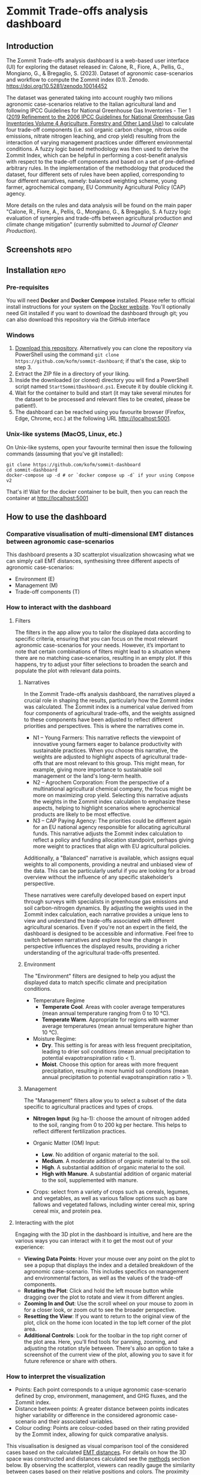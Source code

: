 * Σommit Trade-offs analysis dashboard

** Export :noexport:

*** In-app help system

#+begin_src elisp :results silent
  (let ((org-export-exclude-tags '("repo" "noexport"))
  (org-export-with-tags nil)
  (org-export-with-toc nil)
      (async nil)
      (subtreep nil)
      (visible-only nil)
      (body-only nil)
      (ext-plist '()))
  (org-export-to-file 'md "app/help/README.md" async subtreep visible-only body-only ext-plist))
#+end_src

*** GitHub repo README

#+begin_src elisp :results silent
  (let ((org-export-exclude-tags '("noexport"))
  (org-export-with-tags nil)
      (async nil)
      (subtreep nil)
      (visible-only nil)
      (body-only nil)
      (ext-plist '()))
  (org-export-to-file 'gfm "README.md" async subtreep visible-only body-only ext-plist))
#+end_src

** Introduction

The Σommit Trade-offs analysis dashboard is a web-based user interface (UI) for exploring the dataset released in: Calone, R., Fiore, A., Pellis, G., Mongiano, G., & Bregaglio, S. (2023). Dataset of agronomic case-scenarios and workflow to compute the Σommit index (0.1). Zenodo. https://doi.org/10.5281/zenodo.10014452

The dataset was generated taking into account roughly two milions agronomic case-scenarios relative to the Italian agricultural land and following IPCC Guidelines for National Greenhouse Gas Inventories - Tier 1 ([[https://www.ipcc-nggip.iges.or.jp/public/2019rf/vol4.html][2019 Refinement to the 2006 IPCC Guidelines for National Greenhouse Gas Inventories Volume 4 Agriculture, Forestry and Other Land Use]]) to calculate four trade-off components (i.e. soil organic carbon change, nitrous oxide emissions, nitrate nitrogen leaching, and crop yield) resulting from the interaction of varying management practices under different environmental conditions. A fuzzy logic based methodology was then used to derive the Σommit Index, which can be helpful in performing a cost-benefit analysis with respect to the trade-off components and based on a set of pre-defined arbitrary rules. In the implementation of the methodology that produced the dataset, four different sets of rules have been applied, corresponding to four different narratives, namely: balanced weighting scheme, young farmer, agrochemical company, EU Community Agricultural Policy (CAP) agency.

More details on the rules and data analysis will be found on the main paper "Calone, R., Fiore, A., Pellis, G., Mongiano, G., & Bregaglio, S. A fuzzy logic evaluation of synergies and trade-offs between agricultural production and climate change mitigation" (currently submitted to /Journal of Cleaner Production/).

** Screenshots :repo:

[[./sommit_dashboard.png]]

** Installation :repo:

*** Pre-requisites

You will need *Docker* and *Docker Compose* installed. Please refer to official install instructions for your system on the [[https://docs.docker.com/engine/install/][Docker website]]. You'll optionally need Git installed if you want to download the dashboard through git; you can also download this repository via the GitHub interface

*** Windows

1. [[https://github.com/kofm/sommit-dashboard/archive/refs/heads/main.zip][Download this repository]]. Alternatively you can clone the repository via PowerShell using the command =git clone https://github.com/kofm/sommit-dashboard=; if that's the case, skip to step 3.
2. Extract the ZIP file in a directory of your liking.
3. Inside the downloaded (or cloned) directory you will find a PowerShell script named =StartSommitDashboard.ps1=. Execute it by double clicking it.
4. Wait for the container to build and start (it may take several minutes for the dataset to be processed and relevant files to be created, please be patient!).
5. The dashboard can be reached using you favourite browser (Firefox, Edge, Chrome, ecc.) at the following URL http://localhost:5001.
   
*** Unix-like systems (MacOS, Linux, etc.)

On Unix-like systems, open your favourite terminal then issue the following commands (assuming that you've git installed):

#+begin_src shell
  git clone https://github.com/kofm/sommit-dashboard
  cd sommit-dashboard
  docker-compose up -d # or `docker compose up -d` if your using Compose v2 
#+end_src

That's it! Wait for the docker container to be built, then you can reach the container at http://localhost:5001

** How to use the dashboard

*** Comparative visualisation of multi-dimensional EMT distances between agronomic case-scenarios
:PROPERTIES:
:CUSTOM_ID: emt-distances
:END:

This dashboard presents a 3D scatterplot visualization showcasing what we can simply call EMT distances, synthesising three different aspects of agronomic case-scenarios:

- Environment (E)
- Management (M)
- Trade-off components (T)

*** How to interact with the dashboard

**** Filters

The filters in the app allow you to tailor the displayed data according to specific criteria, ensuring that you can focus on the most relevant agronomic case-scenarios for your needs. However, it’s important to note that certain combinations of filters might lead to a situation where there are no matching case-scenarios, resulting in an empty plot. If this happens, try to adjust your filter selections to broaden the search and populate the plot with relevant data points.

***** Narratives

In the Σommit Trade-offs analysis dashboard, the narratives played a crucial role in shaping the results, particularly how the Σommit index was calculated. The Σommit index is a numerical value derived from four components of agricultural trade-offs, and the weights assigned to these components have been adjusted to reflect different priorities and perspectives. This is where the narratives come in.

- N1 – Young Farmers: This narrative reflects the viewpoint of innovative young farmers eager to balance productivity with sustainable practices. When you choose this narrative, the weights are adjusted to highlight aspects of agricultural trade-offs that are most relevant to this group. This might mean, for example, giving more importance to sustainable soil management or the land's long-term health.
- N2 – Agrochem Corporation: From the perspective of a multinational agricultural chemical company, the focus might be more on maximizing crop yield. Selecting this narrative adjusts the weights in the Σommit index calculation to emphasize these aspects, helping to highlight scenarios where agrochemical products are likely to be most effective.
- N3 – CAP Paying Agency: The priorities could be different again for an EU national agency responsible for allocating agricultural funds. This narrative adjusts the Σommit index calculation to reflect a policy and funding allocation standpoint, perhaps giving more weight to practices that align with EU agricultural policies.

Additionally, a "Balanced" narrative is available, which assigns equal weights to all components, providing a neutral and unbiased view of the data. This can be particularly useful if you are looking for a broad overview without the influence of any specific stakeholder’s perspective.

These narratives were carefully developed based on expert input through surveys with specialists in greenhouse gas emissions and soil carbon-nitrogen dynamics. By adjusting the weights used in the Σommit index calculation, each narrative provides a unique lens to view and understand the trade-offs associated with different agricultural scenarios.
Even if you're not an expert in the field, the dashboard is designed to be accessible and informative. Feel free to switch between narratives and explore how the change in perspective influences the displayed results, providing a richer understanding of the agricultural trade-offs presented.


***** Environment

The "Environment" filters are designed to help you adjust the displayed data to match specific climate and precipitation conditions.

- Temperature Regime
    - *Temperate Cool*. Areas with cooler average temperatures (mean annual temperature ranging from 0 to 10 °C).
    - *Temperate Warm*. Appropriate for regions with warmer average temperatures (mean annual temperature higher than 10 °C).

- Moisture Regime:
    - *Dry*. This setting is for areas with less frequent precipitation, leading to drier soil conditions (mean annual precipitation to potential evapotranspiration ratio < 1).
    - *Moist*. Choose this option for areas with more frequent precipitation, resulting in more humid soil conditions (mean annual precipitation to potential evapotranspiration ratio > 1).

***** Management

The "Management" filters allow you to select a subset of the data specific to agricultural practices and types of crops. 

- *Nitrogen Input* (kg ha-1): choose the amount of nitrogen added to the soil, ranging from 0 to 200 kg per hectare. This helps to reflect different fertilization practices.

- Organic Matter (OM) Input:
    - *Low*. No addition of organic material to the soil.
    - *Medium*. A moderate addition of organic material to the soil.
    - *High*. A substantial addition of organic material to the soil.
    - *High with Manure*. A substantial addition of organic material to the soil, supplemented with manure.

- Crops: select from a variety of crops such as cereals, legumes, and vegetables, as well as various fallow options such as bare fallows and vegetated fallows, including winter cereal mix, spring cereal mix, and protein pea.

**** Interacting with the plot

Engaging with the 3D plot in the dashboard is intuitive, and here are the various ways you can interact with it to get the most out of your experience:

- **Viewing Data Points**: Hover your mouse over any point on the plot to see a popup that displays the index and a detailed breakdown of the agronomic case-scenario. This includes specifics on management and environmental factors, as well as the values of the trade-off components.
- **Rotating the Plot**: Click and hold the left mouse button while dragging over the plot to rotate and view it from different angles.
- **Zooming In and Out**: Use the scroll wheel on your mouse to zoom in for a closer look, or zoom out to see the broader perspective.
- **Resetting the View**: If you want to return to the original view of the plot, click on the home icon located in the top left corner of the plot area.
- **Additional Controls**: Look for the toolbar in the top right corner of the plot area. Here, you'll find tools for panning, zooming, and adjusting the rotation style between. There's also an option to take a screenshot of the current view of the plot, allowing you to save it for future reference or share with others.

*** How to interpret the visualization

- Points: Each point corresponds to a unique agronomic case-scenario defined by crop, environment, management, and GHG fluxes, and the Σommit index.
- Distance between points: A greater distance between points indicates higher variability or difference in the considered agronomic case-scenario and their associated variables.
- Colour coding: Points are colour-coded based on their rating provided by the Σommit index, allowing for quick comparative analysis.

This visualisation is designed as visual comparison tool of the considered cases based on the calculated [[#emt-distances][EMT distances]]. For details on how the 3D space was constructed and distances calculated see the [[#methods][methods]] section below. By observing the scatterplot, viewers can readily gauge the similarity between cases based on their relative positions and colors. The proximity of points indicates the degree of similarity between cases, with greater distances suggesting higher dissimilarities. The color-coded scheme serves as a quick reference for comparing Σommit index ratings, where dark purples represent lower Σommit index values, while light yellows indicate higher Σommit index values. Hovering a point with the mouse reveals more detailed data about the point in the right side panel.

This visualization benefits non-experts, providing a visual aid to understand the relative variability in Environment, Management, and Trade-off components among the considered agronomic case scenarios without delving into complex details.

** Methodology
:PROPERTIES:
:CUSTOM_ID: methods
:END:

*** Multiple Factor Analysis (MFA)

Multiple Factor Analysis (MFA) is a statistical method used to analyze and visualize data that come from several groups of mixed type variables. In the context of this dashboard, these groups of variables are related to different aspects of agronomic case-scenarios, such as environmental conditions, management practices, and outcomes.

Here's a simplified explanation of some MFA features to help you understand how it works:

1. **Combining Different Data Types**: MFA allows us to combine different types of data (e.g., categorical, numerical) and treat them simultaneously, which is crucial for holistic analysis.
2. **Balancing the Influence**: Each group of variables is normalized to ensure that no single group dominates the analysis due to its size or variability, ensuring a balanced representation of all aspects.
3. **Visualizing Relationships**: The results of the MFA are visualized in a plot, where each point represents a specific agronomic case-scenario. The proximity of points on the plot indicates how similar they are in terms of the variables considered.

MFA helps us to synthesize and visualize complex and numerous data, revealing underlying patterns and relationships that might not be apparent when looking at the variables separately.

*** MFA implementation :repo:

For statistics nerds (🤓), the actual R code that generated the MFA on which the dashboard relies, using the [[http://factominer.free.fr/factomethods/multiple-factor-analysis.html][FactoMineR]] R package, can be found in the =mfa/mfa.R= file.

** Licensing                                                          :repo:

The software in this repository is licensed under the Apache License 2.0. You can find the terms in the =/app/LICENSE= file.
